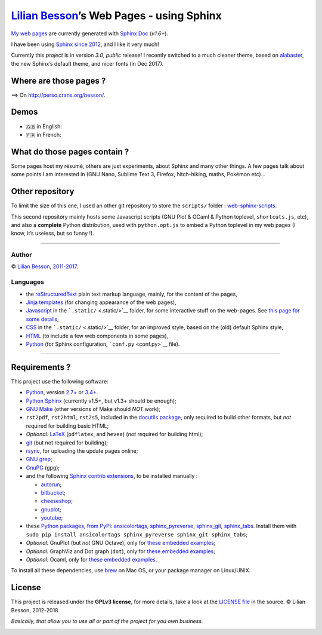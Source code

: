 `Lilian Besson <https://bitbucket.org/lbesson/>`__\ ’s Web Pages - using Sphinx
===============================================================================

`My web pages <http://perso.crans.org/besson/>`__ are currently
generated with `Sphinx Doc <http://sphinx-doc.org>`__ (*v1.6+*).

|Website http://perso.crans.org/besson/| |Made with Python v3.6+| |Made
with Sphinx v1.6+|

I have been using `Sphinx <http://sphinx-doc.org>`__ `since
2012 <https://bitbucket.org/lbesson/web-sphinx/commits/b3a0205a3f2fe288f91e9bceb9f1ac6f6335bce3>`__,
and I like it very much!

Currently this *project* is in version *3.0*, *public* release! I
recently switched to a much cleaner theme, based on
`alabaster <http://alabaster.readthedocs.io/>`__, the new Sphinx’s
default theme, and nicer fonts (in Dec 2017).

|Maintained? Yes!| |Ask Me Anything!|

Where are those pages ?
-----------------------

⟹ On http://perso.crans.org/besson/. |Website perso.crans.org|

Demos
-----

-  🇬🇧 in English: |Screenshot demo of my web pages in English
   (1/2)|
-  🇫🇷 in French: |Screenshot demo of my web pages in French (2/2)|

What do those pages contain ?
-----------------------------

Some pages host my résumé, others are just experiments, about Sphinx and
many other things. A few pages talk about some points I am interested in
(GNU Nano, Sublime Text 3, Firefox, hitch-hiking, maths, Pokémon etc)…

Other repository
----------------

To limit the size of this one, I used an other git repository to store
the ``scripts/`` folder :
`web-sphinx-scripts <https://bitbucket.org/lbesson/web-sphinx-scripts/>`__.

This second repository mainly hosts some Javascript scripts (GNU Plot &
OCaml & Python toplevel, ``shortcuts.js``, etc), and also a **complete**
Python distribution, used with ``python.opt.js`` to embed a Python
toplevel in my web pages (I know, it’s useless, but so funny !).

--------------

Author
~~~~~~

© `Lilian Besson <http://perso.crans.org/besson/>`__,
`2011-2017 <https://bitbucket.org/lbesson/web-sphinx/commits/>`__.

Languages
~~~~~~~~~

-  the `reStructuredText <http://docutils.sourceforge.net/rst.html>`__
   plain text markup language, mainly, for the content of the pages,
-  `Jinja <http://sphinx-doc.org/templating.html#jinja-sphinx-templating-primer>`__
   `templates <.templates/>`__ (for changing appearance of the web
   pages),
-  `Javascript <https://en.wikipedia.org/wiki/Javascript>`__ in the
   ```.static/`` <.static/>`__ folder, for some interactive stuff on the
   web-pages. See `this page for some
   details <http://perso.crans.org/besson/js.html>`__,
-  `CSS <https://en.wikipedia.org/wiki/CSS>`__ in the
   ```.static/`` <.static/>`__ folder, for an improved style, based on
   the (old) default Sphinx style,
-  `HTML <https://en.wikipedia.org/wiki/HTML>`__ (to include a few web
   components in some pages),
-  `Python <https://www.Python.org/>`__ (for Sphinx configuration,
   ```conf.py`` <conf.py>`__ file).

--------------

Requirements ?
--------------

This project use the following software:

-  `Python <https://www.Python.org/>`__, version
   `2.7+ <https://docs.python.org/2/>`__ or
   `3.4+ <https://docs.python.org/3/>`__. |PyPI pyversions|
-  `Python Sphinx <http://sphinx-doc.org>`__ (currently v1.5+, but v1.3+
   should be enough);
-  `GNU Make <https://www.gnu.org/software/make/>`__ (other versions of
   Make should *NOT* work);
-  ``rst2pdf``, ``rst2html``, ``rst2s5``, included in the `docutils
   package <http://docutils.sourceforge.net/>`__, only required to build
   other formats, but *not* required for building basic HTML;
-  *Optional:* `LaTeX <http://www.latex-project.org/>`__ (``pdflatex``,
   and ``hevea``) (*not* required for building html);
-  `git <https://git-scm.com/>`__ (but not required for building);
-  `rsync <https://rsync.samba.org/>`__, for uploading the update pages
   online;
-  `GNU grep <https://www.gnu.org/software/grep/>`__;
-  `GnuPG <https://www.gnupg.org/>`__ (``gpg``);
-  and the following `Sphinx contrib
   extensions <https://bitbucket.org/birkenfeld/sphinx-contrib/>`__, to
   be installed manually :

   -  `autorun <https://bitbucket.org/birkenfeld/sphinx-contrib/src/default/autorun/>`__;
   -  `bitbucket <https://bitbucket.org/dhellmann/sphinxcontrib-bitbucket>`__;
   -  `cheeseshop <https://bitbucket.org/birkenfeld/sphinx-contrib/src/default/cheeseshop/>`__;
   -  `gnuplot <https://bitbucket.org/birkenfeld/sphinx-contrib/src/default/gnuplot/>`__;
   -  `youtube <https://bitbucket.org/birkenfeld/sphinx-contrib/src/default/youtube/>`__;

-  these `Python packages, from PyPI <https://pypi.python.org/>`__:
   `ansicolortags <https://pypi.python.org/pypi/ansicolortags/>`__,
   `sphinx_pyreverse <https://pypi.python.org/pypi/sphinx_pyreverse/>`__,
   `sphinx_git <https://pypi.python.org/pypi/sphinx_git/>`__,
   `sphinx_tabs <https://pypi.python.org/pypi/sphinx_tabs/>`__. Install
   them with
   ``sudo pip install ansicolortags sphinx_pyreverse sphinx_git sphinx_tabs``;
-  *Optional:* GnuPlot (but *not* GNU Octave), only for `these embedded
   examples <http://perso.crans.org/besson/gnuplot_embed.html>`__;
-  *Optional:* GraphViz and Dot graph (``dot``), only for `these
   embedded examples <http://perso.crans.org/besson/graph.fr.html>`__;
-  *Optional:* Ocaml, only for `these embedded
   examples <http://perso.crans.org/besson/runblock.en.html#adding-support-for-another-language-ocaml>`__.

To install all these dependencies, use `brew <https://brew.sh/>`__ on
Mac OS, or your package manager on Linux/UNIX.

License |GPLv3 license|
-----------------------

This project is released under the **GPLv3 license**, for more details,
take a look at the `LICENSE
file <http://perso.crans.org/besson/LICENSE.html>`__ in the source. ©
Lilian Besson, 2012-2018.

*Basically, that allow you to use all or part of the project for you own
business.*

|ForTheBadge built-with-love| |Analytics|

|ForTheBadge uses-badges| |ForTheBadge uses-git| |ForTheBadge uses-html|
|ForTheBadge uses-css| |ForTheBadge uses-js|

.. |Website http://perso.crans.org/besson/| image:: https://img.shields.io/website-up-down-green-red/http/perso.crans.org.svg
   :target: http://perso.crans.org/besson/
.. |Made with Python v3.6+| image:: https://img.shields.io/badge/Made%20with-Python-1f425f.svg
   :target: https://www.python.org/
.. |Made with Sphinx v1.6+| image:: https://img.shields.io/badge/Made%20with-Sphinx-1f425f.svg
   :target: http://sphinx-doc.org/
.. |Maintained? Yes!| image:: https://img.shields.io/badge/Maintained%3F-yes-green.svg
   :target: https://bitbucket.org/lbesson/web-sphinx/commits/
.. |Ask Me Anything!| image:: https://img.shields.io/badge/Ask%20me-anything-1abc9c.svg
   :target: https://bitbucket.org/lbesson/ama
.. |Website perso.crans.org| image:: https://img.shields.io/website-up-down-green-red/http/perso.crans.org.svg
   :target: http://perso.crans.org/
.. |Screenshot demo of my web pages in English (1/2)| image:: demo_en.png
.. |Screenshot demo of my web pages in French (2/2)| image:: demo_fr.png
.. |PyPI pyversions| image:: https://img.shields.io/pypi/pyversions/ansicolortags.svg
   :target: https://pypi.python.org/pypi/ansicolortags/
.. |GPLv3 license| image:: https://img.shields.io/badge/License-GPLv3-blue.svg
   :target: http://perso.crans.org/besson/LICENSE.html
.. |ForTheBadge built-with-love| image:: http://ForTheBadge.com/images/badges/built-with-love.svg
   :target: https://bitbucket.org/lbesson/web-sphinx/commits/
.. |Analytics| image:: https://ga-beacon.appspot.com/UA-38514290-17/bitbucket.org/lbesson/web-sphinx/README.md?pixel
   :target: https://bitbucket.org/lbesson/web-sphinx
.. |ForTheBadge uses-badges| image:: http://ForTheBadge.com/images/badges/uses-badges.svg
   :target: http://ForTheBadge.com
.. |ForTheBadge uses-git| image:: http://ForTheBadge.com/images/badges/uses-git.svg
   :target: https://bitbucket.org/lbesson
.. |ForTheBadge uses-html| image:: http://ForTheBadge.com/images/badges/uses-html.svg
   :target: http://ForTheBadge.com
.. |ForTheBadge uses-css| image:: http://ForTheBadge.com/images/badges/uses-css.svg
   :target: http://ForTheBadge.com
.. |ForTheBadge uses-js| image:: http://ForTheBadge.com/images/badges/uses-js.svg
   :target: http://ForTheBadge.com

